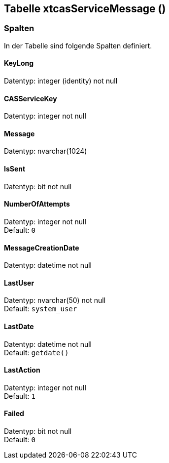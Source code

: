 

== Tabelle xtcasServiceMessage ()


=== Spalten

In der Tabelle sind folgende Spalten definiert.

==== KeyLong

Datentyp: integer (identity) not null +

// tag::column.KeyLong[]

// end::column.KeyLong[]


==== CASServiceKey

Datentyp: integer not null +

// tag::column.CASServiceKey[]

// end::column.CASServiceKey[]


==== Message

Datentyp: nvarchar(1024) +

// tag::column.Message[]

// end::column.Message[]


==== IsSent

Datentyp: bit not null +

// tag::column.IsSent[]

// end::column.IsSent[]


==== NumberOfAttempts

Datentyp: integer not null +
Default: `0` +

// tag::column.NumberOfAttempts[]

// end::column.NumberOfAttempts[]


==== MessageCreationDate

Datentyp: datetime not null +

// tag::column.MessageCreationDate[]

// end::column.MessageCreationDate[]


==== LastUser

Datentyp: nvarchar(50) not null +
Default: `system_user` +

// tag::column.LastUser[]

// end::column.LastUser[]


==== LastDate

Datentyp: datetime not null +
Default: `getdate()` +

// tag::column.LastDate[]

// end::column.LastDate[]


==== LastAction

Datentyp: integer not null +
Default: `1` +

// tag::column.LastAction[]

// end::column.LastAction[]


==== Failed

Datentyp: bit not null +
Default: `0` +

// tag::column.Failed[]

// end::column.Failed[]
